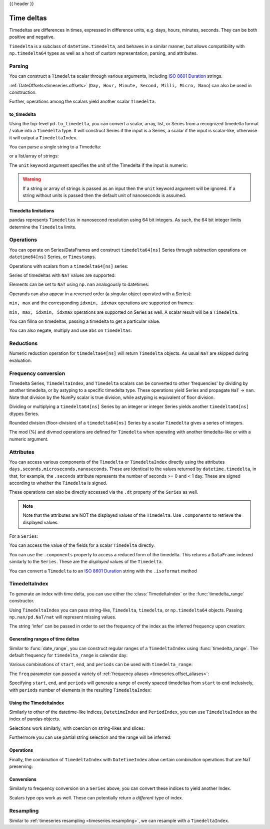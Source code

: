 .. _timedeltas:

{{ header }}

.. _timedeltas.timedeltas:

***********
Time deltas
***********

Timedeltas are differences in times, expressed in difference units, e.g. days, hours, minutes,
seconds. They can be both positive and negative.

``Timedelta`` is a subclass of ``datetime.timedelta``, and behaves in a similar manner,
but allows compatibility with ``np.timedelta64`` types as well as a host of custom representation,
parsing, and attributes.

Parsing
-------

You can construct a ``Timedelta`` scalar through various arguments, including `ISO 8601 Duration`_ strings.

.. ipython:: python

   import datetime

   # strings
   pd.Timedelta("1 days")
   pd.Timedelta("1 days 00:00:00")
   pd.Timedelta("1 days 2 hours")
   pd.Timedelta("-1 days 2 min 3us")

   # like datetime.timedelta
   # note: these MUST be specified as keyword arguments
   pd.Timedelta(days=1, seconds=1)

   # integers with a unit
   pd.Timedelta(1, unit="d")

   # from a datetime.timedelta/np.timedelta64
   pd.Timedelta(datetime.timedelta(days=1, seconds=1))
   pd.Timedelta(np.timedelta64(1, "ms"))

   # negative Timedeltas have this string repr
   # to be more consistent with datetime.timedelta conventions
   pd.Timedelta("-1us")

   # a NaT
   pd.Timedelta("nan")
   pd.Timedelta("nat")

   # ISO 8601 Duration strings
   pd.Timedelta("P0DT0H1M0S")
   pd.Timedelta("P0DT0H0M0.000000123S")

:ref:`DateOffsets<timeseries.offsets>` (``Day, Hour, Minute, Second, Milli, Micro, Nano``) can also be used in construction.

.. ipython:: python

   pd.Timedelta(pd.offsets.Second(2))

Further, operations among the scalars yield another scalar ``Timedelta``.

.. ipython:: python

   pd.Timedelta(pd.offsets.Day(2)) + pd.Timedelta(pd.offsets.Second(2)) + pd.Timedelta(
       "00:00:00.000123"
   )

to_timedelta
~~~~~~~~~~~~

Using the top-level ``pd.to_timedelta``, you can convert a scalar, array, list,
or Series from a recognized timedelta format / value into a ``Timedelta`` type.
It will construct Series if the input is a Series, a scalar if the input is
scalar-like, otherwise it will output a ``TimedeltaIndex``.

You can parse a single string to a Timedelta:

.. ipython:: python

   pd.to_timedelta("1 days 06:05:01.00003")
   pd.to_timedelta("15.5us")

or a list/array of strings:

.. ipython:: python

   pd.to_timedelta(["1 days 06:05:01.00003", "15.5us", "nan"])

The ``unit`` keyword argument specifies the unit of the Timedelta if the input
is numeric:

.. ipython:: python

   pd.to_timedelta(np.arange(5), unit="s")
   pd.to_timedelta(np.arange(5), unit="d")

.. warning::
    If a string or array of strings is passed as an input then the ``unit`` keyword
    argument will be ignored. If a string without units is passed then the default
    unit of nanoseconds is assumed.

.. _timedeltas.limitations:

Timedelta limitations
~~~~~~~~~~~~~~~~~~~~~

pandas represents ``Timedeltas`` in nanosecond resolution using
64 bit integers. As such, the 64 bit integer limits determine
the ``Timedelta`` limits.

.. ipython:: python

   pd.Timedelta.min
   pd.Timedelta.max

.. _timedeltas.operations:

Operations
----------

You can operate on Series/DataFrames and construct ``timedelta64[ns]`` Series through
subtraction operations on ``datetime64[ns]`` Series, or ``Timestamps``.

.. ipython:: python

   s = pd.Series(pd.date_range("2012-1-1", periods=3, freq="D"))
   td = pd.Series([pd.Timedelta(days=i) for i in range(3)])
   df = pd.DataFrame({"A": s, "B": td})
   df
   df["C"] = df["A"] + df["B"]
   df
   df.dtypes

   s - s.max()
   s - datetime.datetime(2011, 1, 1, 3, 5)
   s + datetime.timedelta(minutes=5)
   s + pd.offsets.Minute(5)
   s + pd.offsets.Minute(5) + pd.offsets.Milli(5)

Operations with scalars from a ``timedelta64[ns]`` series:

.. ipython:: python

   y = s - s[0]
   y

Series of timedeltas with ``NaT`` values are supported:

.. ipython:: python

   y = s - s.shift()
   y

Elements can be set to ``NaT`` using ``np.nan`` analogously to datetimes:

.. ipython:: python

   y[1] = np.nan
   y

Operands can also appear in a reversed order (a singular object operated with a Series):

.. ipython:: python

   s.max() - s
   datetime.datetime(2011, 1, 1, 3, 5) - s
   datetime.timedelta(minutes=5) + s

``min, max`` and the corresponding ``idxmin, idxmax`` operations are supported on frames:

.. ipython:: python

   A = s - pd.Timestamp("20120101") - pd.Timedelta("00:05:05")
   B = s - pd.Series(pd.date_range("2012-1-2", periods=3, freq="D"))

   df = pd.DataFrame({"A": A, "B": B})
   df

   df.min()
   df.min(axis=1)

   df.idxmin()
   df.idxmax()

``min, max, idxmin, idxmax`` operations are supported on Series as well. A scalar result will be a ``Timedelta``.

.. ipython:: python

   df.min().max()
   df.min(axis=1).min()

   df.min().idxmax()
   df.min(axis=1).idxmin()

You can fillna on timedeltas, passing a timedelta to get a particular value.

.. ipython:: python

   y.fillna(pd.Timedelta(0))
   y.fillna(pd.Timedelta(10, unit="s"))
   y.fillna(pd.Timedelta("-1 days, 00:00:05"))

You can also negate, multiply and use ``abs`` on ``Timedeltas``:

.. ipython:: python

   td1 = pd.Timedelta("-1 days 2 hours 3 seconds")
   td1
   -1 * td1
   -td1
   abs(td1)

.. _timedeltas.timedeltas_reductions:

Reductions
----------

Numeric reduction operation for ``timedelta64[ns]`` will return ``Timedelta`` objects. As usual
``NaT`` are skipped during evaluation.

.. ipython:: python

   y2 = pd.Series(
       pd.to_timedelta(["-1 days +00:00:05", "nat", "-1 days +00:00:05", "1 days"])
   )
   y2
   y2.mean()
   y2.median()
   y2.quantile(0.1)
   y2.sum()

.. _timedeltas.timedeltas_convert:

Frequency conversion
--------------------

Timedelta Series, ``TimedeltaIndex``, and ``Timedelta`` scalars can be converted to other 'frequencies' by dividing by another timedelta,
or by astyping to a specific timedelta type. These operations yield Series and propagate ``NaT`` -> ``nan``.
Note that division by the NumPy scalar is true division, while astyping is equivalent of floor division.

.. ipython:: python

   december = pd.Series(pd.date_range("20121201", periods=4))
   january = pd.Series(pd.date_range("20130101", periods=4))
   td = january - december

   td[2] += datetime.timedelta(minutes=5, seconds=3)
   td[3] = np.nan
   td

   # to days
   td / np.timedelta64(1, "D")
   td.astype("timedelta64[D]")

   # to seconds
   td / np.timedelta64(1, "s")
   td.astype("timedelta64[s]")

   # to months (these are constant months)
   td / np.timedelta64(1, "M")

Dividing or multiplying a ``timedelta64[ns]`` Series by an integer or integer Series
yields another ``timedelta64[ns]`` dtypes Series.

.. ipython:: python

   td * -1
   td * pd.Series([1, 2, 3, 4])

Rounded division (floor-division) of a ``timedelta64[ns]`` Series by a scalar
``Timedelta`` gives a series of integers.

.. ipython:: python

   td // pd.Timedelta(days=3, hours=4)
   pd.Timedelta(days=3, hours=4) // td

.. _timedeltas.mod_divmod:

The mod (%) and divmod operations are defined for ``Timedelta`` when operating with another timedelta-like or with a numeric argument.

.. ipython:: python

   pd.Timedelta(hours=37) % datetime.timedelta(hours=2)

   # divmod against a timedelta-like returns a pair (int, Timedelta)
   divmod(datetime.timedelta(hours=2), pd.Timedelta(minutes=11))

   # divmod against a numeric returns a pair (Timedelta, Timedelta)
   divmod(pd.Timedelta(hours=25), 86400000000000)

Attributes
----------

You can access various components of the ``Timedelta`` or ``TimedeltaIndex`` directly using the attributes ``days,seconds,microseconds,nanoseconds``. These are identical to the values returned by ``datetime.timedelta``, in that, for example, the ``.seconds`` attribute represents the number of seconds >= 0 and < 1 day. These are signed according to whether the ``Timedelta`` is signed.

These operations can also be directly accessed via the ``.dt`` property of the ``Series`` as well.

.. note::

   Note that the attributes are NOT the displayed values of the ``Timedelta``. Use ``.components`` to retrieve the displayed values.

For a ``Series``:

.. ipython:: python

   td.dt.days
   td.dt.seconds

You can access the value of the fields for a scalar ``Timedelta`` directly.

.. ipython:: python

   tds = pd.Timedelta("31 days 5 min 3 sec")
   tds.days
   tds.seconds
   (-tds).seconds

You can use the ``.components`` property to access a reduced form of the timedelta. This returns a ``DataFrame`` indexed
similarly to the ``Series``. These are the *displayed* values of the ``Timedelta``.

.. ipython:: python

   td.dt.components
   td.dt.components.seconds

.. _timedeltas.isoformat:

You can convert a ``Timedelta`` to an `ISO 8601 Duration`_ string with the
``.isoformat`` method

.. ipython:: python

    pd.Timedelta(
        days=6, minutes=50, seconds=3, milliseconds=10, microseconds=10, nanoseconds=12
    ).isoformat()

.. _ISO 8601 Duration: https://en.wikipedia.org/wiki/ISO_8601#Durations

.. _timedeltas.index:

TimedeltaIndex
--------------

To generate an index with time delta, you can use either the :class:`TimedeltaIndex` or
the :func:`timedelta_range` constructor.

Using ``TimedeltaIndex`` you can pass string-like, ``Timedelta``, ``timedelta``,
or ``np.timedelta64`` objects. Passing ``np.nan/pd.NaT/nat`` will represent missing values.

.. ipython:: python

   pd.TimedeltaIndex(
       [
           "1 days",
           "1 days, 00:00:05",
           np.timedelta64(2, "D"),
           datetime.timedelta(days=2, seconds=2),
       ]
   )

The string 'infer' can be passed in order to set the frequency of the index as the
inferred frequency upon creation:

.. ipython:: python

   pd.TimedeltaIndex(["0 days", "10 days", "20 days"], freq="infer")

Generating ranges of time deltas
~~~~~~~~~~~~~~~~~~~~~~~~~~~~~~~~

Similar to :func:`date_range`, you can construct regular ranges of a ``TimedeltaIndex``
using :func:`timedelta_range`.  The default frequency for ``timedelta_range`` is
calendar day:

.. ipython:: python

   pd.timedelta_range(start="1 days", periods=5)

Various combinations of ``start``, ``end``, and ``periods`` can be used with
``timedelta_range``:

.. ipython:: python

   pd.timedelta_range(start="1 days", end="5 days")

   pd.timedelta_range(end="10 days", periods=4)

The ``freq`` parameter can passed a variety of :ref:`frequency aliases <timeseries.offset_aliases>`:

.. ipython:: python

   pd.timedelta_range(start="1 days", end="2 days", freq="30T")

   pd.timedelta_range(start="1 days", periods=5, freq="2D5H")


Specifying ``start``, ``end``, and ``periods`` will generate a range of evenly spaced
timedeltas from ``start`` to ``end`` inclusively, with ``periods`` number of elements
in the resulting ``TimedeltaIndex``:

.. ipython:: python

   pd.timedelta_range("0 days", "4 days", periods=5)

   pd.timedelta_range("0 days", "4 days", periods=10)

Using the TimedeltaIndex
~~~~~~~~~~~~~~~~~~~~~~~~

Similarly to other of the datetime-like indices, ``DatetimeIndex`` and ``PeriodIndex``, you can use
``TimedeltaIndex`` as the index of pandas objects.

.. ipython:: python

   s = pd.Series(
       np.arange(100),
       index=pd.timedelta_range("1 days", periods=100, freq="h"),
   )
   s

Selections work similarly, with coercion on string-likes and slices:

.. ipython:: python
   :okwarning:

   s["1 day":"2 day"]
   s["1 day 01:00:00"]
   s[pd.Timedelta("1 day 1h")]

Furthermore you can use partial string selection and the range will be inferred:

.. ipython:: python
   :okwarning:

   s["1 day":"1 day 5 hours"]

Operations
~~~~~~~~~~

Finally, the combination of ``TimedeltaIndex`` with ``DatetimeIndex`` allow certain combination operations that are NaT preserving:

.. ipython:: python

   tdi = pd.TimedeltaIndex(["1 days", pd.NaT, "2 days"])
   tdi.to_list()
   dti = pd.date_range("20130101", periods=3)
   dti.to_list()
   (dti + tdi).to_list()
   (dti - tdi).to_list()

Conversions
~~~~~~~~~~~

Similarly to frequency conversion on a ``Series`` above, you can convert these indices to yield another Index.

.. ipython:: python

   tdi / np.timedelta64(1, "s")
   tdi.astype("timedelta64[s]")

Scalars type ops work as well. These can potentially return a *different* type of index.

.. ipython:: python

   # adding or timedelta and date -> datelike
   tdi + pd.Timestamp("20130101")

   # subtraction of a date and a timedelta -> datelike
   # note that trying to subtract a date from a Timedelta will raise an exception
   (pd.Timestamp("20130101") - tdi).to_list()

   # timedelta + timedelta -> timedelta
   tdi + pd.Timedelta("10 days")

   # division can result in a Timedelta if the divisor is an integer
   tdi / 2

   # or a Float64Index if the divisor is a Timedelta
   tdi / tdi[0]

.. _timedeltas.resampling:

Resampling
----------

Similar to :ref:`timeseries resampling <timeseries.resampling>`, we can resample with a ``TimedeltaIndex``.

.. ipython:: python

   s.resample("D").mean()
